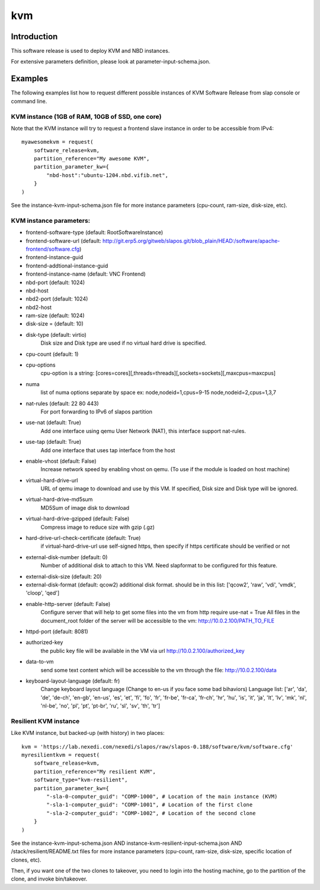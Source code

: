 kvm
===

Introduction
------------

This software release is used to deploy KVM and NBD instances.

For extensive parameters definition, please look at parameter-input-schema.json.

Examples
--------

The following examples list how to request different possible instances of KVM
Software Release from slap console or command line.

KVM instance (1GB of RAM, 10GB of SSD, one core)
~~~~~~~~~~~~~~~~~~~~~~~~~~~~~~~~~~~~~~~~~~~~~~~~

Note that the KVM instance will try to request a frontend slave instance in order
to be accessible from IPv4::

  myawesomekvm = request(
      software_release=kvm,
      partition_reference="My awesome KVM",
      partition_parameter_kw={
          "nbd-host":"ubuntu-1204.nbd.vifib.net",
      }
  )

See the instance-kvm-input-schema.json file for more instance parameters (cpu-count, ram-size, disk-size, etc).

KVM instance parameters:
~~~~~~~~~~~~~~~~~~~~~~~~~

- frontend-software-type (default: RootSoftwareInstance)
- frontend-software-url (default: http://git.erp5.org/gitweb/slapos.git/blob_plain/HEAD:/software/apache-frontend/software.cfg)
- frontend-instance-guid
- frontend-addtional-instance-guid
- frontend-instance-name (default: VNC Frontend)
- nbd-port (default: 1024)
- nbd-host
- nbd2-port (default: 1024)
- nbd2-host

- ram-size (default: 1024)
- disk-size = (default: 10)
- disk-type (default: virtio)
      Disk size and Disk type are used if no virtual hard drive is specified.

- cpu-count (default: 1)
- cpu-options
    cpu-option is a string: [cores=cores][,threads=threads][,sockets=sockets][,maxcpus=maxcpus]
- numa
    list of numa options separate by space ex: node,nodeid=1,cpus=9-15 node,nodeid=2,cpus=1,3,7

- nat-rules (default: 22 80 443)
    For port forwarding to IPv6 of slapos partition
- use-nat (default: True)
    Add one interface using qemu User Network (NAT), this interface support nat-rules.
- use-tap (default: True)
    Add one interface that uses tap interface from the host
- enable-vhost (default: False)
    Increase network speed by enabling vhost on qemu. (To use if the module is loaded on host machine)

- virtual-hard-drive-url
    URL of qemu image to download and use by this VM. If specified, Disk size and Disk type will be ignored.
- virtual-hard-drive-md5sum
    MD5Sum of image disk to download
- virtual-hard-drive-gzipped (default: False)
    Compress image to reduce size with gzip (.gz)
- hard-drive-url-check-certificate (default: True)
    if virtual-hard-drive-url use self-signed https, then specify if https certificate should be verified or not

- external-disk-number (default: 0)
    Number of additional disk to attach to this VM. Need slapformat to be configured for this feature.
- external-disk-size (default: 20)
- external-disk-format (default: qcow2)
  additional disk format. should be in this list: ['qcow2', 'raw', 'vdi', 'vmdk', 'cloop', 'qed']

- enable-http-server (default: False)
    Configure server that will help to get some files into the vm from http
    require use-nat = True
    All files in the document_root folder of the server will be accessible to the vm: http://10.0.2.100/PATH_TO_FILE
- httpd-port (default: 8081)
- authorized-key
    the public key file will be available in the VM via url http://10.0.2.100/authorized_key
- data-to-vm
    send some text content which will be accessible to the vm through the file: http://10.0.2.100/data

- keyboard-layout-language (default: fr)
    Change keyboard layout language (Change to en-us if you face some bad bihaviors)
    Language list: ['ar', 'da', 'de', 'de-ch', 'en-gb', 'en-us', 'es', 'et', 'fi',
    'fo', 'fr', 'fr-be', 'fr-ca', 'fr-ch', 'hr', 'hu', 'is', 'it', 'ja', 'lt',
    'lv', 'mk', 'nl', 'nl-be', 'no', 'pl', 'pt', 'pt-br', 'ru', 'sl', 'sv',
    'th', 'tr']

Resilient KVM instance
~~~~~~~~~~~~~~~~~~~~~~

Like KVM instance, but backed-up (with history) in two places::

  kvm = 'https://lab.nexedi.com/nexedi/slapos/raw/slapos-0.188/software/kvm/software.cfg'
  myresilientkvm = request(
      software_release=kvm,
      partition_reference="My resilient KVM",
      software_type="kvm-resilient",
      partition_parameter_kw={
          "-sla-0-computer_guid": "COMP-1000", # Location of the main instance (KVM)
          "-sla-1-computer_guid": "COMP-1001", # Location of the first clone
          "-sla-2-computer_guid": "COMP-1002", # Location of the second clone
      }
  )

See the instance-kvm-input-schema.json AND instance-kvm-resilient-input-schema.json AND /stack/resilient/README.txt
files for more instance parameters (cpu-count, ram-size, disk-size, specific location of clones, etc).

Then, if you want one of the two clones to takeover, you need to login into
the hosting machine, go to the partition of the clone, and invoke bin/takeover.
